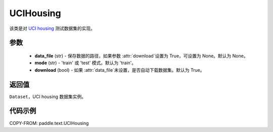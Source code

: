 .. _cn_api_paddle_text_UCIHousing:

UCIHousing
-------------------------------

.. py:class:: paddle.text.UCIHousing(data_file = None, mode = 'train', download = True)


该类是对 `UCI housing <https://archive.ics.uci.edu/ml/datasets/Housing>`_
测试数据集的实现。

参数
:::::::::

    - **data_file** (str) - 保存数据的路径，如果参数 :attr:`download`设置为 True，可设置为 None。默认为 None。
    - **mode** (str) - 'train' 或 'test' 模式。默认为 'train'。
    - **download** (bool) - 如果 :attr:`data_file`未设置，是否自动下载数据集。默认为 True。

返回值
:::::::::
``Dataset``，UCI housing 数据集实例。

代码示例
:::::::::

COPY-FROM: paddle.text.UCIHousing

